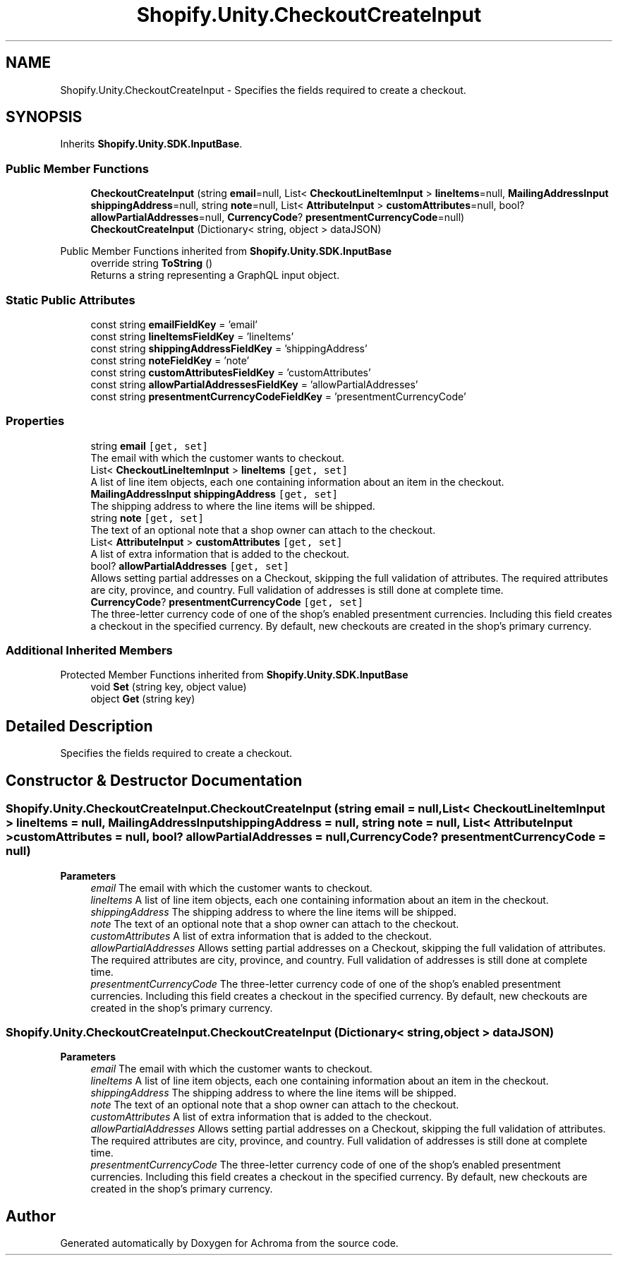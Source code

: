 .TH "Shopify.Unity.CheckoutCreateInput" 3 "Achroma" \" -*- nroff -*-
.ad l
.nh
.SH NAME
Shopify.Unity.CheckoutCreateInput \- Specifies the fields required to create a checkout\&.  

.SH SYNOPSIS
.br
.PP
.PP
Inherits \fBShopify\&.Unity\&.SDK\&.InputBase\fP\&.
.SS "Public Member Functions"

.in +1c
.ti -1c
.RI "\fBCheckoutCreateInput\fP (string \fBemail\fP=null, List< \fBCheckoutLineItemInput\fP > \fBlineItems\fP=null, \fBMailingAddressInput\fP \fBshippingAddress\fP=null, string \fBnote\fP=null, List< \fBAttributeInput\fP > \fBcustomAttributes\fP=null, bool? \fBallowPartialAddresses\fP=null, \fBCurrencyCode\fP? \fBpresentmentCurrencyCode\fP=null)"
.br
.ti -1c
.RI "\fBCheckoutCreateInput\fP (Dictionary< string, object > dataJSON)"
.br
.in -1c

Public Member Functions inherited from \fBShopify\&.Unity\&.SDK\&.InputBase\fP
.in +1c
.ti -1c
.RI "override string \fBToString\fP ()"
.br
.RI "Returns a string representing a GraphQL input object\&. "
.in -1c
.SS "Static Public Attributes"

.in +1c
.ti -1c
.RI "const string \fBemailFieldKey\fP = 'email'"
.br
.ti -1c
.RI "const string \fBlineItemsFieldKey\fP = 'lineItems'"
.br
.ti -1c
.RI "const string \fBshippingAddressFieldKey\fP = 'shippingAddress'"
.br
.ti -1c
.RI "const string \fBnoteFieldKey\fP = 'note'"
.br
.ti -1c
.RI "const string \fBcustomAttributesFieldKey\fP = 'customAttributes'"
.br
.ti -1c
.RI "const string \fBallowPartialAddressesFieldKey\fP = 'allowPartialAddresses'"
.br
.ti -1c
.RI "const string \fBpresentmentCurrencyCodeFieldKey\fP = 'presentmentCurrencyCode'"
.br
.in -1c
.SS "Properties"

.in +1c
.ti -1c
.RI "string \fBemail\fP\fC [get, set]\fP"
.br
.RI "The email with which the customer wants to checkout\&. "
.ti -1c
.RI "List< \fBCheckoutLineItemInput\fP > \fBlineItems\fP\fC [get, set]\fP"
.br
.RI "A list of line item objects, each one containing information about an item in the checkout\&. "
.ti -1c
.RI "\fBMailingAddressInput\fP \fBshippingAddress\fP\fC [get, set]\fP"
.br
.RI "The shipping address to where the line items will be shipped\&. "
.ti -1c
.RI "string \fBnote\fP\fC [get, set]\fP"
.br
.RI "The text of an optional note that a shop owner can attach to the checkout\&. "
.ti -1c
.RI "List< \fBAttributeInput\fP > \fBcustomAttributes\fP\fC [get, set]\fP"
.br
.RI "A list of extra information that is added to the checkout\&. "
.ti -1c
.RI "bool? \fBallowPartialAddresses\fP\fC [get, set]\fP"
.br
.RI "Allows setting partial addresses on a Checkout, skipping the full validation of attributes\&. The required attributes are city, province, and country\&. Full validation of addresses is still done at complete time\&. "
.ti -1c
.RI "\fBCurrencyCode\fP? \fBpresentmentCurrencyCode\fP\fC [get, set]\fP"
.br
.RI "The three-letter currency code of one of the shop's enabled presentment currencies\&. Including this field creates a checkout in the specified currency\&. By default, new checkouts are created in the shop's primary currency\&. "
.in -1c
.SS "Additional Inherited Members"


Protected Member Functions inherited from \fBShopify\&.Unity\&.SDK\&.InputBase\fP
.in +1c
.ti -1c
.RI "void \fBSet\fP (string key, object value)"
.br
.ti -1c
.RI "object \fBGet\fP (string key)"
.br
.in -1c
.SH "Detailed Description"
.PP 
Specifies the fields required to create a checkout\&. 
.SH "Constructor & Destructor Documentation"
.PP 
.SS "Shopify\&.Unity\&.CheckoutCreateInput\&.CheckoutCreateInput (string email = \fCnull\fP, List< \fBCheckoutLineItemInput\fP > lineItems = \fCnull\fP, \fBMailingAddressInput\fP shippingAddress = \fCnull\fP, string note = \fCnull\fP, List< \fBAttributeInput\fP > customAttributes = \fCnull\fP, bool? allowPartialAddresses = \fCnull\fP, \fBCurrencyCode\fP? presentmentCurrencyCode = \fCnull\fP)"

.PP
\fBParameters\fP
.RS 4
\fIemail\fP The email with which the customer wants to checkout\&. 
.br
\fIlineItems\fP A list of line item objects, each one containing information about an item in the checkout\&. 
.br
\fIshippingAddress\fP The shipping address to where the line items will be shipped\&. 
.br
\fInote\fP The text of an optional note that a shop owner can attach to the checkout\&. 
.br
\fIcustomAttributes\fP A list of extra information that is added to the checkout\&. 
.br
\fIallowPartialAddresses\fP Allows setting partial addresses on a Checkout, skipping the full validation of attributes\&. The required attributes are city, province, and country\&. Full validation of addresses is still done at complete time\&. 
.br
\fIpresentmentCurrencyCode\fP The three-letter currency code of one of the shop's enabled presentment currencies\&. Including this field creates a checkout in the specified currency\&. By default, new checkouts are created in the shop's primary currency\&. 
.RE
.PP

.SS "Shopify\&.Unity\&.CheckoutCreateInput\&.CheckoutCreateInput (Dictionary< string, object > dataJSON)"

.PP
\fBParameters\fP
.RS 4
\fIemail\fP The email with which the customer wants to checkout\&. 
.br
\fIlineItems\fP A list of line item objects, each one containing information about an item in the checkout\&. 
.br
\fIshippingAddress\fP The shipping address to where the line items will be shipped\&. 
.br
\fInote\fP The text of an optional note that a shop owner can attach to the checkout\&. 
.br
\fIcustomAttributes\fP A list of extra information that is added to the checkout\&. 
.br
\fIallowPartialAddresses\fP Allows setting partial addresses on a Checkout, skipping the full validation of attributes\&. The required attributes are city, province, and country\&. Full validation of addresses is still done at complete time\&. 
.br
\fIpresentmentCurrencyCode\fP The three-letter currency code of one of the shop's enabled presentment currencies\&. Including this field creates a checkout in the specified currency\&. By default, new checkouts are created in the shop's primary currency\&. 
.RE
.PP


.SH "Author"
.PP 
Generated automatically by Doxygen for Achroma from the source code\&.
